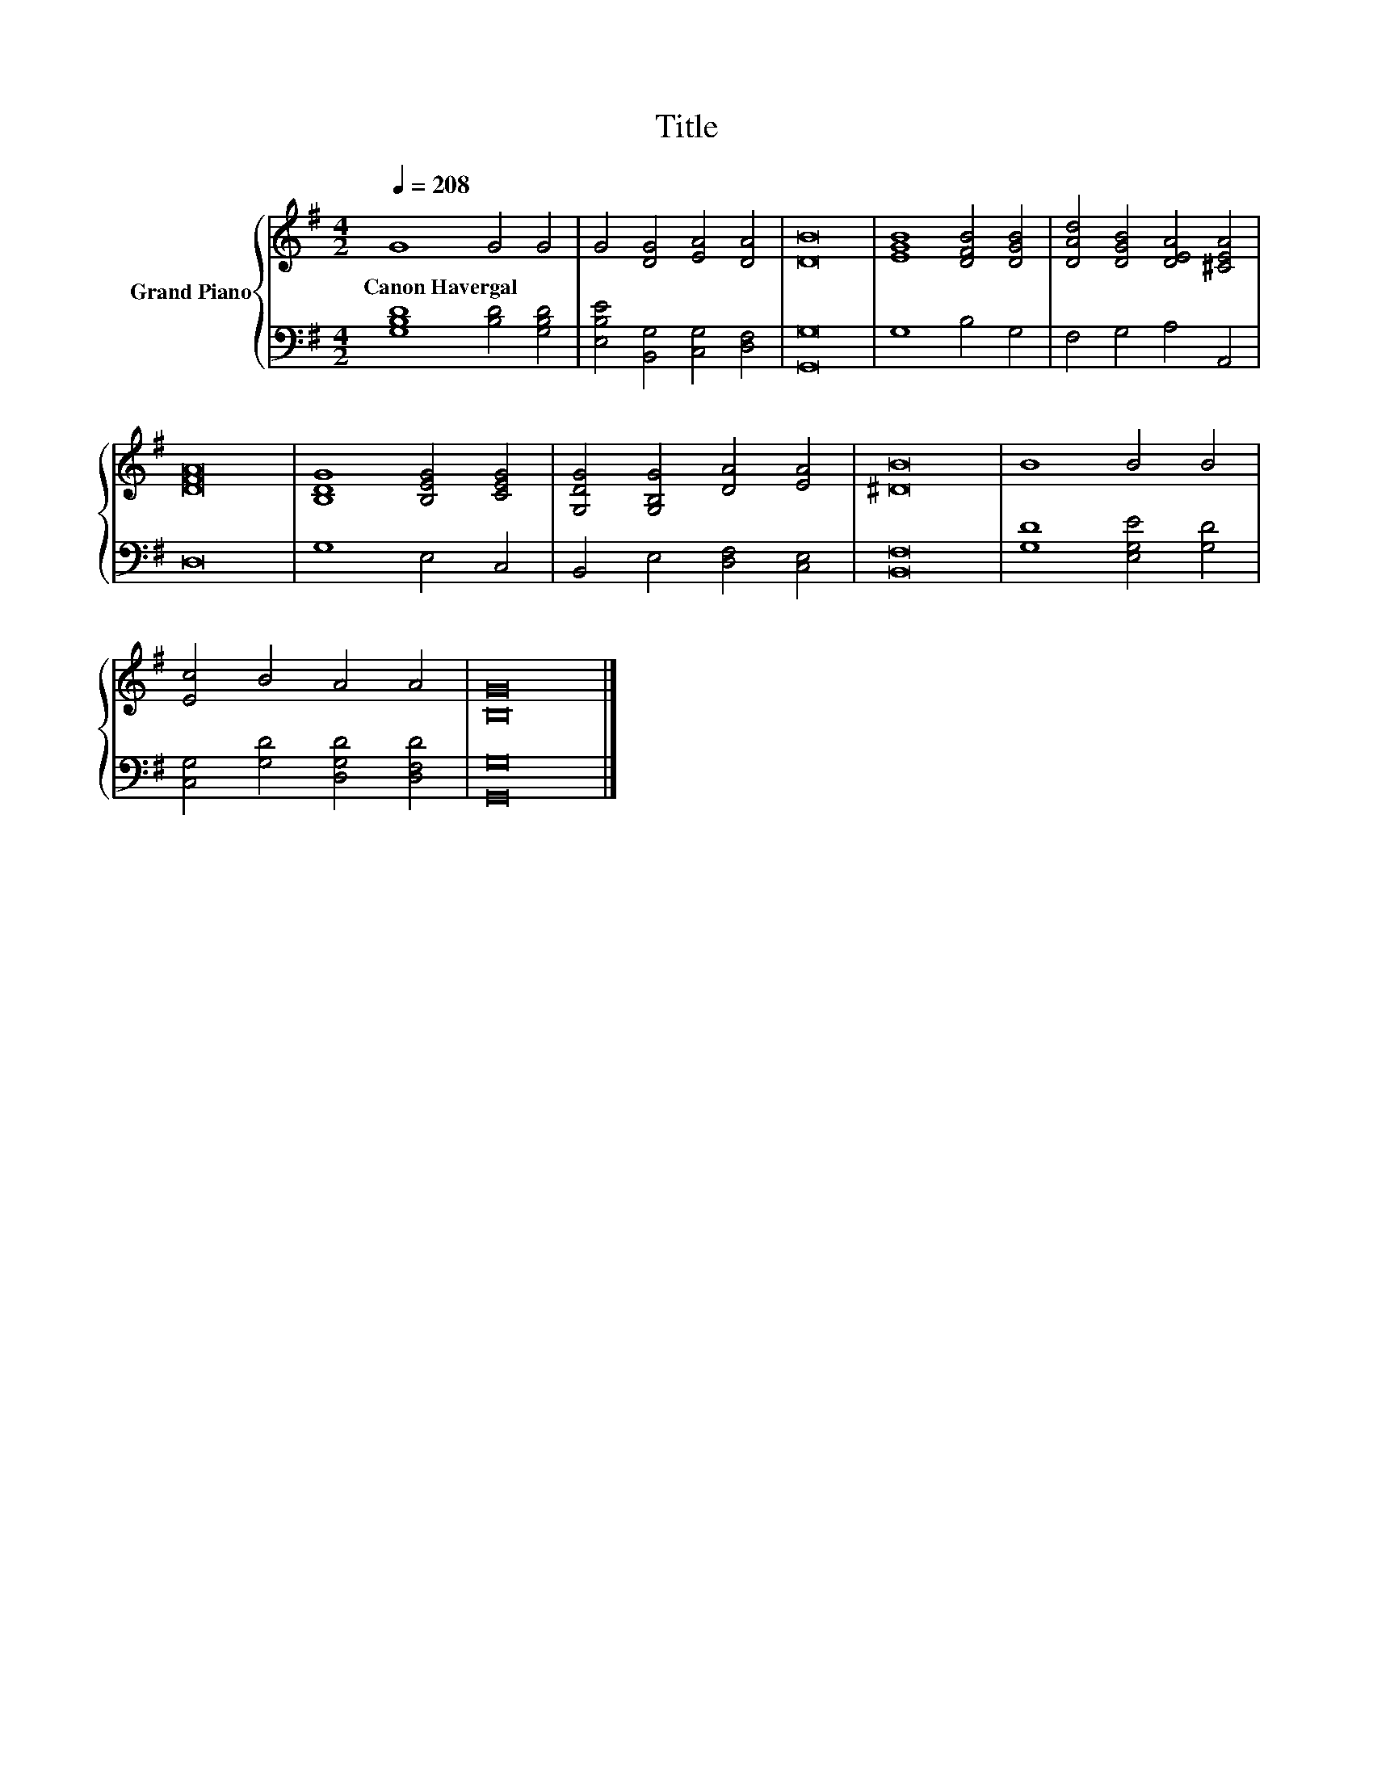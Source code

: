 X:1
T:Title
%%score { 1 | 2 }
L:1/8
Q:1/4=208
M:4/2
K:G
V:1 treble nm="Grand Piano"
V:2 bass 
V:1
 G8 G4 G4 | G4 [DG]4 [EA]4 [DA]4 | [DB]16 | [EGB]8 [DFB]4 [DGB]4 | [DAd]4 [DGB]4 [DEA]4 [^CEA]4 | %5
w: Canon~Havergal * *|||||
 [DFA]16 | [B,DG]8 [B,EG]4 [CEG]4 | [G,DG]4 [G,B,G]4 [DA]4 [EA]4 | [^DB]16 | B8 B4 B4 | %10
w: |||||
 [Ec]4 B4 A4 A4 | [B,G]16 |] %12
w: ||
V:2
 [G,B,D]8 [B,D]4 [G,B,D]4 | [E,B,E]4 [B,,G,]4 [C,G,]4 [D,F,]4 | [G,,G,]16 | G,8 B,4 G,4 | %4
 F,4 G,4 A,4 A,,4 | D,16 | G,8 E,4 C,4 | B,,4 E,4 [D,F,]4 [C,E,]4 | [B,,F,]16 | %9
 [G,D]8 [E,G,E]4 [G,D]4 | [C,G,]4 [G,D]4 [D,G,D]4 [D,F,D]4 | [G,,G,]16 |] %12

